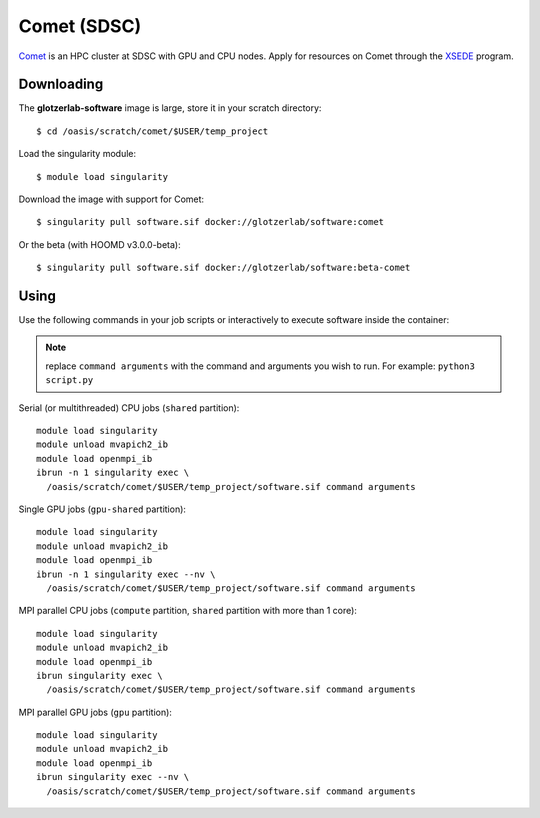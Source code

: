 Comet (SDSC)
------------

`Comet <https://www.sdsc.edu/support/user_guides/comet.html>`_ is an HPC cluster at SDSC with GPU
and CPU nodes. Apply for resources on Comet through the `XSEDE <https://www.xsede.org/>`_ program.

Downloading
***********

The **glotzerlab-software** image is large, store it in your scratch directory::

    $ cd /oasis/scratch/comet/$USER/temp_project

Load the singularity module::

    $ module load singularity

Download the image with support for Comet::

    $ singularity pull software.sif docker://glotzerlab/software:comet

Or the beta (with HOOMD v3.0.0-beta)::

    $ singularity pull software.sif docker://glotzerlab/software:beta-comet

Using
*****

Use the following commands in your job scripts or interactively to execute software inside the
container:

.. note::

    replace ``command arguments`` with the command and arguments you wish to run. For example:
    ``python3 script.py``

Serial (or multithreaded) CPU jobs (``shared`` partition)::

    module load singularity
    module unload mvapich2_ib
    module load openmpi_ib
    ibrun -n 1 singularity exec \
      /oasis/scratch/comet/$USER/temp_project/software.sif command arguments

Single GPU jobs (``gpu-shared`` partition)::

    module load singularity
    module unload mvapich2_ib
    module load openmpi_ib
    ibrun -n 1 singularity exec --nv \
      /oasis/scratch/comet/$USER/temp_project/software.sif command arguments

MPI parallel CPU jobs (``compute`` partition, ``shared`` partition with more than 1 core)::

    module load singularity
    module unload mvapich2_ib
    module load openmpi_ib
    ibrun singularity exec \
      /oasis/scratch/comet/$USER/temp_project/software.sif command arguments

MPI parallel GPU jobs (``gpu`` partition)::

    module load singularity
    module unload mvapich2_ib
    module load openmpi_ib
    ibrun singularity exec --nv \
      /oasis/scratch/comet/$USER/temp_project/software.sif command arguments
